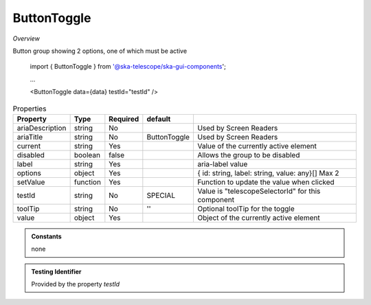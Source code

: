 ButtonToggle
~~~~~~~~~~~~

*Overview*

Button group showing 2 options, one of which must be active

.. code-block:: sh
   :caption: Example : Default usage

.. figure:: /images/buttonToggle.png
   :width: 90%

   import { ButtonToggle } from '@ska-telescope/ska-gui-components';

   ...

   <ButtonToggle data={data} testId="testId" />

.. csv-table:: Properties
   :header: "Property", "Type", "Required", "default", ""

   "ariaDescription", "string", "No", "", "Used by Screen Readers"
   "ariaTitle", "string", "No", "ButtonToggle", "Used by Screen Readers"
   "current", "string", "Yes", "", "Value of the currently active element"
   "disabled", "boolean", "false", "", "Allows the group to be disabled"
   "label", "string", "Yes", "", "aria-label value"
   "options", "object", "Yes", "", "{ id: string, label: string, value: any}[]  Max 2"
   "setValue", "function", "Yes", "", "Function to update the value when clicked"
   "testId", "string", "No", "SPECIAL", "Value is ""telescopeSelectorId"" for this component"
   "toolTip", "string", "No", "''", "Optional toolTip for the toggle"
   "value", "object", "Yes", "", "Object of the currently active element"

.. admonition:: Constants

    none

.. admonition:: Testing Identifier

   Provided by the property *testId*